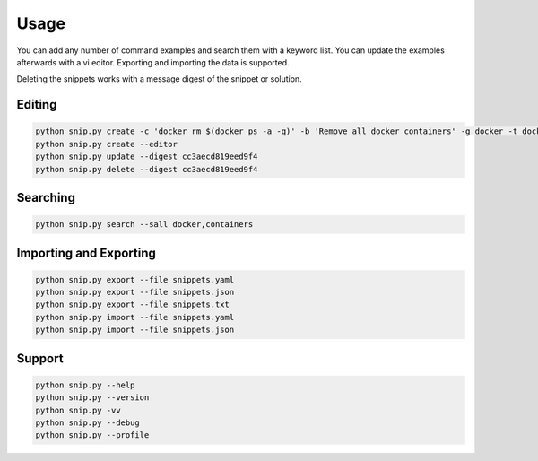 Usage
=====

You can add any number of command examples and search them with a keyword
list. You can update the examples afterwards with a vi editor. Exporting
and importing the data is supported.

Deleting the snippets works with a message digest of the snippet or
solution.

Editing
-------

.. code:: bash

    python snip.py create -c 'docker rm $(docker ps -a -q)' -b 'Remove all docker containers' -g docker -t docker,image,cleanup
    python snip.py create --editor
    python snip.py update --digest cc3aecd819eed9f4
    python snip.py delete --digest cc3aecd819eed9f4


Searching
---------

.. code:: bash

    python snip.py search --sall docker,containers


Importing and Exporting
-----------------------

.. code:: bash

    python snip.py export --file snippets.yaml
    python snip.py export --file snippets.json
    python snip.py export --file snippets.txt
    python snip.py import --file snippets.yaml
    python snip.py import --file snippets.json

Support
-------

.. code:: bash

    python snip.py --help
    python snip.py --version
    python snip.py -vv
    python snip.py --debug
    python snip.py --profile
